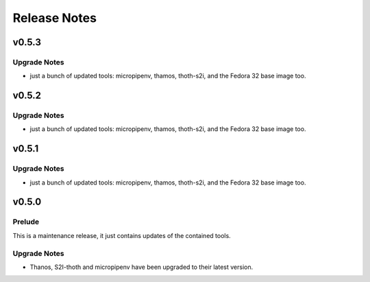 =============
Release Notes
=============

.. _Release Notes_v0.5.3:

v0.5.3
======

.. _Release Notes_v0.5.3_Upgrade Notes:

Upgrade Notes
-------------

- just a bunch of updated tools: micropipenv, thamos, thoth-s2i, and the 
  Fedora 32 base image too.


.. _Release Notes_v0.5.2:

v0.5.2
======

.. _Release Notes_v0.5.2_Upgrade Notes:

Upgrade Notes
-------------

- just a bunch of updated tools: micropipenv, thamos, thoth-s2i, and the 
  Fedora 32 base image too.


.. _Release Notes_v0.5.1:

v0.5.1
======

.. _Release Notes_v0.5.1_Upgrade Notes:

Upgrade Notes
-------------

- just a bunch of updated tools: micropipenv, thamos, thoth-s2i, and the 
  Fedora 32 base image too.


.. _Release Notes_v0.5.0:

v0.5.0
======

.. _Release Notes_v0.5.0_Prelude:

Prelude
-------

This is a maintenance release, it just contains updates of the contained tools.


.. _Release Notes_v0.5.0_Upgrade Notes:

Upgrade Notes
-------------

- Thanos, S2I-thoth and micropipenv have been upgraded to their latest
  version. 

